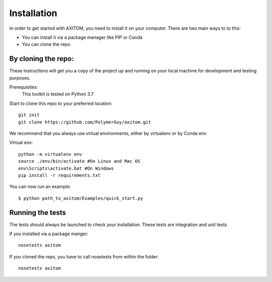 Installation
=============
In order to get started with AXITOM, you need to install it on your computer.
There are two main ways to to this:

*   You can install it via a package manager like PIP or Conda
*   You can  clone the repo

By cloning the repo:
---------------------

These instructions will get you a copy of the project up and running on your 
local machine for development and testing purposes.

Prerequisites:
    This toolkit is tested on Python 3.7

Start to clone this repo to your preferred location::

   git init
   git clone https://github.com/PolymerGuy/axitom.git



We recommend that you always use virtual environments, either by virtualenv or by Conda env

Virtual env::

    python -m virtualenv env
    source ./env/bin/activate #On Linux and Mac OS
    env\Scripts\activate.bat #On Windows
    pip install -r requirements.txt


You can now run an example::

    $ python path_to_axitom/Examples/quick_start.py



Running the tests
------------------
The tests should always be launched to check your installation.
These tests are integration and unit tests

If you installed via a package manger::

    nosetests axitom

If you cloned the repo, you have to call nosetests from within the folder::

    nosetests axitom

